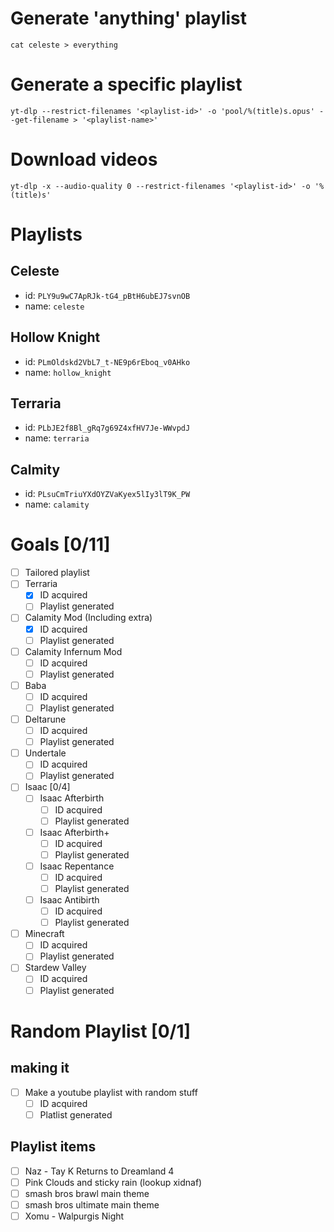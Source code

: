 * Generate 'anything' playlist
  #+begin_src shell
    cat celeste > everything
  #+end_src
* Generate a specific playlist
  #+begin_src shell
    yt-dlp --restrict-filenames '<playlist-id>' -o 'pool/%(title)s.opus' --get-filename > '<playlist-name>'
  #+end_src
* Download videos
  #+begin_src shell
    yt-dlp -x --audio-quality 0 --restrict-filenames '<playlist-id>' -o '%(title)s'
  #+end_src
* Playlists
** Celeste
   - id: =PLY9u9wC7ApRJk-tG4_pBtH6ubEJ7svnOB=
   - name: =celeste=
** Hollow Knight
   - id: =PLmOldskd2VbL7_t-NE9p6rEboq_v0AHko=
   - name: =hollow_knight=
** Terraria
   - id: =PLbJE2f8Bl_gRq7g69Z4xfHV7Je-WWvpdJ=
   - name: =terraria=
** Calmity
   - id: =PLsuCmTriuYXdOYZVaKyex5lIy3lT9K_PW=
   - name: =calamity=
* Goals [0/11]
  - [ ] Tailored playlist
  - [-] Terraria
    - [X] ID acquired
    - [ ] Playlist generated
  - [-] Calamity Mod (Including extra)
    - [X] ID acquired
    - [ ] Playlist generated
  - [ ] Calamity Infernum Mod
    - [ ] ID acquired
    - [ ] Playlist generated
  - [ ] Baba
    - [ ] ID acquired
    - [ ] Playlist generated
  - [ ] Deltarune
    - [ ] ID acquired
    - [ ] Playlist generated
  - [ ] Undertale
    - [ ] ID acquired
    - [ ] Playlist generated
  - [ ] Isaac [0/4]
    - [ ] Isaac Afterbirth
      - [ ] ID acquired
      - [ ] Playlist generated
    - [ ] Isaac Afterbirth+
      - [ ] ID acquired
      - [ ] Playlist generated
    - [ ] Isaac Repentance
      - [ ] ID acquired
      - [ ] Playlist generated
    - [ ] Isaac Antibirth
      - [ ] ID acquired
      - [ ] Playlist generated
  - [ ] Minecraft
    - [ ] ID acquired
    - [ ] Playlist generated
  - [ ] Stardew Valley
    - [ ] ID acquired
    - [ ] Playlist generated
* Random Playlist [0/1]
** making it
  - [ ] Make a youtube playlist with random stuff
    - [ ] ID acquired
    - [ ] Platlist generated
** Playlist items
  - [ ] Naz - Tay K Returns to Dreamland 4
  - [ ] Pink Clouds and sticky rain (lookup xidnaf)
  - [ ] smash bros brawl main theme
  - [ ] smash bros ultimate main theme
  - [ ] Xomu - Walpurgis Night

